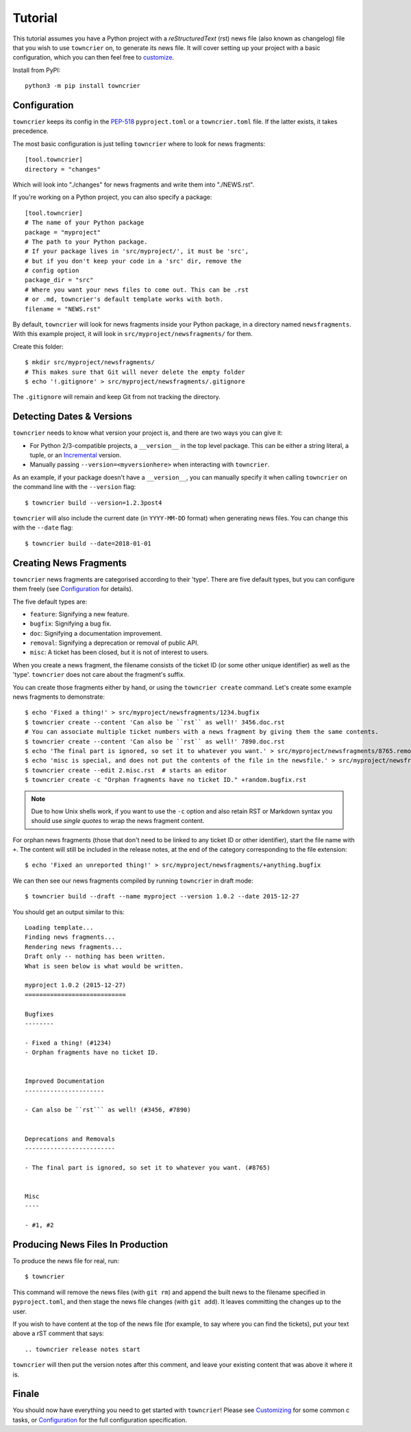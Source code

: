 Tutorial
========

This tutorial assumes you have a Python project with a *reStructuredText* (rst) news file (also known as changelog) file that you wish to use ``towncrier`` on, to generate its news file.
It will cover setting up your project with a basic configuration, which you can then feel free to `customize <customization/index.html>`_.

Install from PyPI::

   python3 -m pip install towncrier


Configuration
-------------

``towncrier`` keeps its config in the `PEP-518 <https://www.python.org/dev/peps/pep-0518/>`_ ``pyproject.toml`` or a ``towncrier.toml`` file.
If the latter exists, it takes precedence.

The most basic configuration is just telling ``towncrier`` where to look for news fragments::

   [tool.towncrier]
   directory = "changes"

Which will look into "./changes" for news fragments and write them into "./NEWS.rst".

If you're working on a Python project, you can also specify a package::

   [tool.towncrier]
   # The name of your Python package
   package = "myproject"
   # The path to your Python package.
   # If your package lives in 'src/myproject/', it must be 'src',
   # but if you don't keep your code in a 'src' dir, remove the
   # config option
   package_dir = "src"
   # Where you want your news files to come out. This can be .rst
   # or .md, towncrier's default template works with both.
   filename = "NEWS.rst"

By default, ``towncrier`` will look for news fragments inside your Python package, in a directory named ``newsfragments``.
With this example project, it will look in ``src/myproject/newsfragments/`` for them.

Create this folder::

   $ mkdir src/myproject/newsfragments/
   # This makes sure that Git will never delete the empty folder
   $ echo '!.gitignore' > src/myproject/newsfragments/.gitignore

The ``.gitignore`` will remain and keep Git from not tracking the directory.


Detecting Dates & Versions
--------------------------

``towncrier`` needs to know what version your project is, and there are two ways you can give it:

- For Python 2/3-compatible projects, a ``__version__`` in the top level package.
  This can be either a string literal, a tuple, or an `Incremental <https://github.com/twisted/incremental>`_ version.
- Manually passing ``--version=<myversionhere>`` when interacting with ``towncrier``.

As an example, if your package doesn't have a ``__version__``, you can manually specify it when calling ``towncrier`` on the command line with the ``--version`` flag::

   $ towncrier build --version=1.2.3post4

``towncrier`` will also include the current date (in ``YYYY-MM-DD`` format) when generating news files.
You can change this with the ``--date`` flag::

   $ towncrier build --date=2018-01-01


Creating News Fragments
-----------------------

``towncrier`` news fragments are categorised according to their 'type'.
There are five default types, but you can configure them freely (see `Configuration <configuration.html>`_ for details).

The five default types are:

.. Keep in-sync with DefaultFragmentTypesLoader.

- ``feature``: Signifying a new feature.
- ``bugfix``: Signifying a bug fix.
- ``doc``: Signifying a documentation improvement.
- ``removal``: Signifying a deprecation or removal of public API.
- ``misc``: A ticket has been closed, but it is not of interest to users.

When you create a news fragment, the filename consists of the ticket ID (or some other unique identifier) as well as the 'type'.
``towncrier`` does not care about the fragment's suffix.

You can create those fragments either by hand, or using the ``towncrier create`` command.
Let's create some example news fragments to demonstrate::

   $ echo 'Fixed a thing!' > src/myproject/newsfragments/1234.bugfix
   $ towncrier create --content 'Can also be ``rst`` as well!' 3456.doc.rst
   # You can associate multiple ticket numbers with a news fragment by giving them the same contents.
   $ towncrier create --content 'Can also be ``rst`` as well!' 7890.doc.rst
   $ echo 'The final part is ignored, so set it to whatever you want.' > src/myproject/newsfragments/8765.removal.txt
   $ echo 'misc is special, and does not put the contents of the file in the newsfile.' > src/myproject/newsfragments/1.misc
   $ towncrier create --edit 2.misc.rst  # starts an editor
   $ towncrier create -c "Orphan fragments have no ticket ID." +random.bugfix.rst

.. note::

   Due to how Unix shells work, if you want to use the ``-c`` option and also retain RST or
   Markdown syntax you should use *single quotes* to wrap the news fragment content.

For orphan news fragments (those that don't need to be linked to any ticket ID or other identifier), start the file name with ``+``.
The content will still be included in the release notes, at the end of the category corresponding to the file extension::

   $ echo 'Fixed an unreported thing!' > src/myproject/newsfragments/+anything.bugfix

.. The --date is the date of towncrier's first release (15.0.0).

We can then see our news fragments compiled by running ``towncrier`` in draft mode::

   $ towncrier build --draft --name myproject --version 1.0.2 --date 2015-12-27

You should get an output similar to this::

   Loading template...
   Finding news fragments...
   Rendering news fragments...
   Draft only -- nothing has been written.
   What is seen below is what would be written.

   myproject 1.0.2 (2015-12-27)
   ============================

   Bugfixes
   --------

   - Fixed a thing! (#1234)
   - Orphan fragments have no ticket ID.


   Improved Documentation
   ----------------------

   - Can also be ``rst``` as well! (#3456, #7890)


   Deprecations and Removals
   -------------------------

   - The final part is ignored, so set it to whatever you want. (#8765)


   Misc
   ----

   - #1, #2


Producing News Files In Production
----------------------------------

To produce the news file for real, run::

    $ towncrier

This command will remove the news files (with ``git rm``) and append the built news to the filename specified in ``pyproject.toml``, and then stage the news file changes (with ``git add``).
It leaves committing the changes up to the user.

If you wish to have content at the top of the news file (for example, to say where you can find the tickets), put your text above a rST comment that says::

  .. towncrier release notes start

``towncrier`` will then put the version notes after this comment, and leave your existing content that was above it where it is.


Finale
------

You should now have everything you need to get started with ``towncrier``!
Please see `Customizing <customization/index.html>`_ for some common c tasks, or `Configuration <configuration.html>`_ for the full configuration specification.
